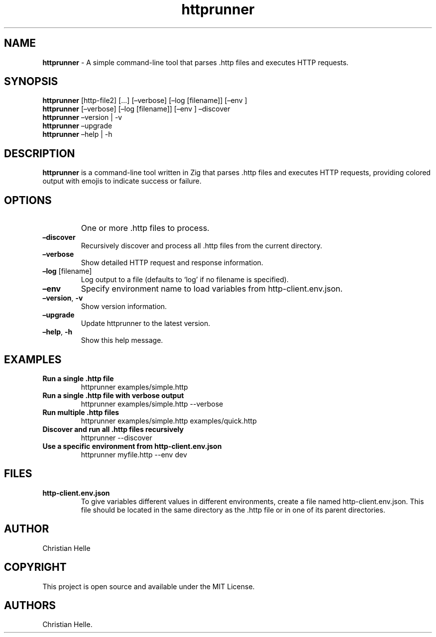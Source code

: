 .\" Automatically generated by Pandoc 3.1.11.1
.\"
.TH "httprunner" "1" "July 2024" "" "General Commands Manual"
.SH NAME
\f[B]httprunner\f[R] \- A simple command\-line tool that parses .http
files and executes HTTP requests.
.SH SYNOPSIS
\f[B]httprunner\f[R]  [http\-file2] [\&...]
[\[en]verbose] [\[en]log [filename]] [\[en]env ]
.PD 0
.P
.PD
\f[B]httprunner\f[R] [\[en]verbose] [\[en]log [filename]] [\[en]env ]
\[en]discover
.PD 0
.P
.PD
\f[B]httprunner\f[R] \[en]version | \-v
.PD 0
.P
.PD
\f[B]httprunner\f[R] \[en]upgrade
.PD 0
.P
.PD
\f[B]httprunner\f[R] \[en]help | \-h
.SH DESCRIPTION
\f[B]httprunner\f[R] is a command\-line tool written in Zig that parses
\f[CR].http\f[R] files and executes HTTP requests, providing colored
output with emojis to indicate success or failure.
.SH OPTIONS
.TP
\f[B]\f[R]
One or more .http files to process.
.TP
\f[B]\[en]discover\f[R]
Recursively discover and process all .http files from the current
directory.
.TP
\f[B]\[en]verbose\f[R]
Show detailed HTTP request and response information.
.TP
\f[B]\[en]log\f[R] [filename]
Log output to a file (defaults to `log' if no filename is specified).
.TP
\f[B]\[en]env\f[R] 
Specify environment name to load variables from http\-client.env.json.
.TP
\f[B]\[en]version\f[R], \f[B]\-v\f[R]
Show version information.
.TP
\f[B]\[en]upgrade\f[R]
Update httprunner to the latest version.
.TP
\f[B]\[en]help\f[R], \f[B]\-h\f[R]
Show this help message.
.SH EXAMPLES
.TP
\f[B]Run a single .http file\f[R]
\f[CR]httprunner examples/simple.http\f[R]
.TP
\f[B]Run a single .http file with verbose output\f[R]
\f[CR]httprunner examples/simple.http \-\-verbose\f[R]
.TP
\f[B]Run multiple .http files\f[R]
\f[CR]httprunner examples/simple.http examples/quick.http\f[R]
.TP
\f[B]Discover and run all .http files recursively\f[R]
\f[CR]httprunner \-\-discover\f[R]
.TP
\f[B]Use a specific environment from http\-client.env.json\f[R]
\f[CR]httprunner myfile.http \-\-env dev\f[R]
.SH FILES
.TP
\f[B]http\-client.env.json\f[R]
To give variables different values in different environments, create a
file named \f[CR]http\-client.env.json\f[R].
This file should be located in the same directory as the
\f[CR].http\f[R] file or in one of its parent directories.
.SH AUTHOR
Christian Helle
.SH COPYRIGHT
This project is open source and available under the MIT License.
.SH AUTHORS
Christian Helle.
